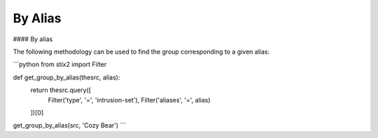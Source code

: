 By Alias
===============
#### By alias

The following methodology can be used to find the group corresponding to a given alias:

```python
from stix2 import Filter

def get_group_by_alias(thesrc, alias):
    return thesrc.query([
        Filter('type', '=', 'intrusion-set'),
        Filter('aliases', '=', alias)
    ])[0]
    
get_group_by_alias(src, 'Cozy Bear')
```